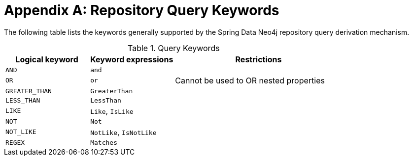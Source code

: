 = Appendix A: Repository Query Keywords

The following table lists the keywords generally supported by the Spring Data Neo4j repository query derivation mechanism.

[cols="1,1,2"]
.Query Keywords
|===
|Logical keyword|Keyword expressions|Restrictions

|`AND`
|`and`
|

|`OR`
|`or`
|Cannot be used to OR nested properties

|`GREATER_THAN`
|`GreaterThan`
|

|`LESS_THAN`
|`LessThan`
|

|`LIKE`
|`Like`, `IsLike`
|

|`NOT`
|`Not`
|

|`NOT_LIKE`
|`NotLike`, `IsNotLike`
|

|`REGEX`
|`Matches`
|

|===
